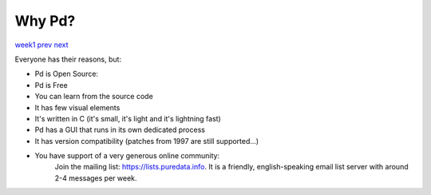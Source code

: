 =======
Why Pd?
=======

`week1 </week1>`_ `prev </week1/downloading_pd.html>`_ `next </week1/about.html>`_

Everyone has their reasons, but:

- Pd is Open Source:
- Pd is Free
- You can learn from the source code
- It has few visual elements
- It's written in C (it's small, it's light and it's lightning fast)
- Pd has a GUI that runs in its own dedicated process
- It has version compatibility (patches from 1997 are still supported...)
- You have support of a very generous online community:
    Join the mailing list: https://lists.puredata.info. It is a friendly, english-speaking email list server with around 2-4 messages per week.
